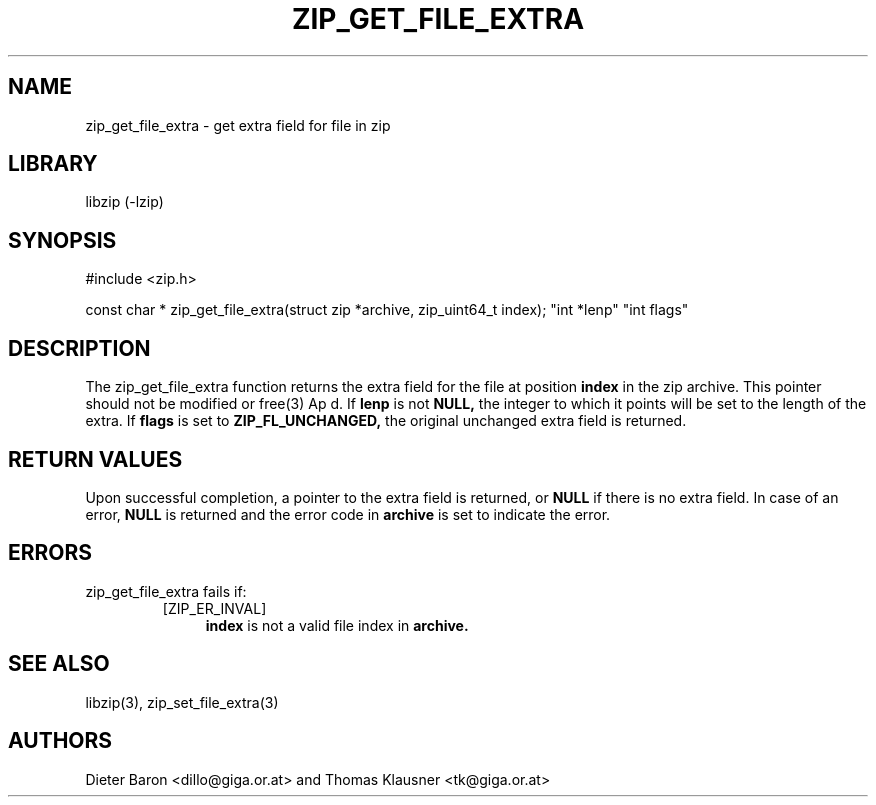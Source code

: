.\" zip_get_file_extra.mdoc \-- get extra field for file in zip
.\" Copyright (C) 2006-2011 Dieter Baron and Thomas Klausner
.\"
.\" This file is part of libzip, a library to manipulate ZIP files.
.\" The authors can be contacted at <libzip@nih.at>
.\"
.\" Redistribution and use in source and binary forms, with or without
.\" modification, are permitted provided that the following conditions
.\" are met:
.\" 1. Redistributions of source code must retain the above copyright
.\"    notice, this list of conditions and the following disclaimer.
.\" 2. Redistributions in binary form must reproduce the above copyright
.\"    notice, this list of conditions and the following disclaimer in
.\"    the documentation and/or other materials provided with the
.\"    distribution.
.\" 3. The names of the authors may not be used to endorse or promote
.\"    products derived from this software without specific prior
.\"    written permission.
.\"
.\" THIS SOFTWARE IS PROVIDED BY THE AUTHORS ``AS IS'' AND ANY EXPRESS
.\" OR IMPLIED WARRANTIES, INCLUDING, BUT NOT LIMITED TO, THE IMPLIED
.\" WARRANTIES OF MERCHANTABILITY AND FITNESS FOR A PARTICULAR PURPOSE
.\" ARE DISCLAIMED.  IN NO EVENT SHALL THE AUTHORS BE LIABLE FOR ANY
.\" DIRECT, INDIRECT, INCIDENTAL, SPECIAL, EXEMPLARY, OR CONSEQUENTIAL
.\" DAMAGES (INCLUDING, BUT NOT LIMITED TO, PROCUREMENT OF SUBSTITUTE
.\" GOODS OR SERVICES; LOSS OF USE, DATA, OR PROFITS; OR BUSINESS
.\" INTERRUPTION) HOWEVER CAUSED AND ON ANY THEORY OF LIABILITY, WHETHER
.\" IN CONTRACT, STRICT LIABILITY, OR TORT (INCLUDING NEGLIGENCE OR
.\" OTHERWISE) ARISING IN ANY WAY OUT OF THE USE OF THIS SOFTWARE, EVEN
.\" IF ADVISED OF THE POSSIBILITY OF SUCH DAMAGE.
.\"
.TH ZIP_GET_FILE_EXTRA 3 "February 13, 2011" NiH
.SH "NAME"
zip_get_file_extra \- get extra field for file in zip
.SH "LIBRARY"
libzip (-lzip)
.SH "SYNOPSIS"
#include <zip.h>
.PP
const char *
zip_get_file_extra(struct zip *archive, zip_uint64_t index); \
"int *lenp" "int flags"
.SH "DESCRIPTION"
The
zip_get_file_extra
function returns the extra field for the file at position
\fBindex\fR
in the zip archive.
This pointer should not be modified or
free(3)
Ap d.
If
\fBlenp\fR
is not
\fBNULL,\fR
the integer to which it points will be set to the length of the
extra.
If
\fBflags\fR
is set to
\fBZIP_FL_UNCHANGED,\fR
the original unchanged extra field is returned.
.SH "RETURN VALUES"
Upon successful completion, a pointer to the extra field is returned,
or
\fBNULL\fR
if there is no extra field.
In case of an error,
\fBNULL\fR
is returned and the error code in
\fBarchive\fR
is set to indicate the error.
.SH "ERRORS"
zip_get_file_extra
fails if:
.RS
.TP 4
[ZIP_ER_INVAL]
\fBindex\fR
is not a valid file index in
\fBarchive.\fR
.RE
.SH "SEE ALSO"
libzip(3),
zip_set_file_extra(3)
.SH "AUTHORS"

Dieter Baron <dillo@giga.or.at>
and
Thomas Klausner <tk@giga.or.at>
